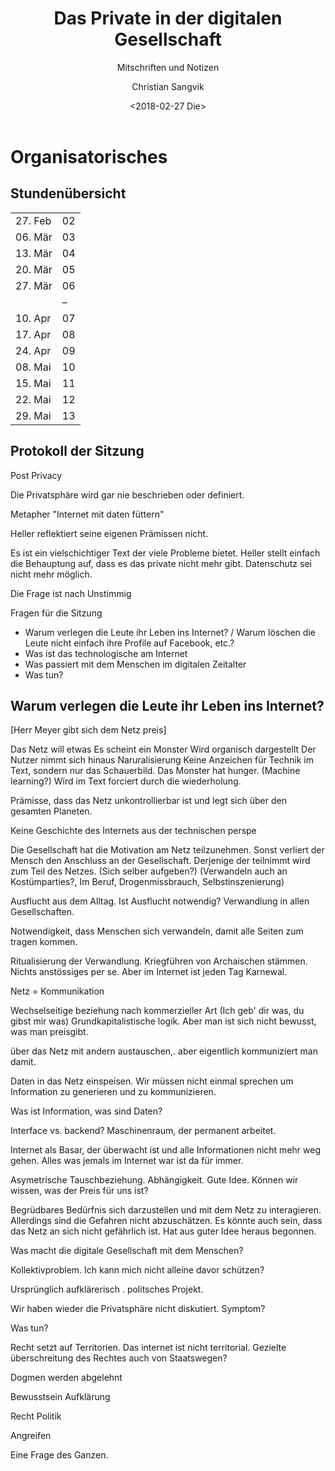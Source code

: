 #+TITLE: Das Private in der digitalen Gesellschaft
#+SUBTITLE: Mitschriften und Notizen
#+AUTHOR: Christian Sangvik
#+DATE: <2018-02-27 Die>

* Organisatorisches

** Stundenübersicht

   | 27. Feb | 02 |
   | 06. Mär | 03 |
   | 13. Mär | 04 |
   | 20. Mär | 05 |
   | 27. Mär | 06 |
   |         | -- |
   | 10. Apr | 07 |
   | 17. Apr | 08 |
   | 24. Apr | 09 |
   | 08. Mai | 10 |
   | 15. Mai | 11 |
   | 22. Mai | 12 |
   | 29. Mai | 13 |

** Protokoll der Sitzung

   Post Privacy 

   Die Privatsphäre wird gar nie beschrieben oder definiert.

   Metapher "Internet mit daten füttern"

   Heller reflektiert seine eigenen Prämissen nicht.

   Es ist ein vielschichtiger Text der viele Probleme bietet. Heller stellt
   einfach die Behauptung auf, dass es das private nicht mehr gibt. Datenschutz
   sei nicht mehr möglich.

   Die Frage ist nach Unstimmig

   Fragen für die Sitzung


   - Warum verlegen die Leute ihr Leben ins Internet? / Warum löschen die Leute
     nicht einfach ihre Profile auf Facebook, etc.?
   - Was ist das technologische am Internet
   - Was passiert mit dem Menschen im digitalen Zeitalter
   - Was tun?


   
** Warum verlegen die Leute ihr Leben ins Internet?

   [Herr Meyer gibt sich dem Netz preis]

   Das Netz will etwas
   Es scheint ein Monster
   Wird organisch dargestellt
   Der Nutzer nimmt sich hinaus
   Naruralisierung
   Keine Anzeichen für Technik im Text, sondern nur das Schauerbild.
   Das Monster hat hunger. (Machine learning?)
   Wird im Text forciert durch die wiederholung.

   Prämisse, dass das Netz unkontrollierbar ist und legt sich über den gesamten
   Planeten.

   Keine Geschichte des Internets aus der technischen perspe

   Die Gesellschaft hat die Motivation am Netz teilzunehmen. Sonst verliert der
   Mensch den Anschluss an der Gesellschaft. Derjenige der teilnimmt wird zum
   Teil des Netzes. (Sich selber aufgeben?) (Verwandeln auch an Kostümparties?,
   Im Beruf, Drogenmissbrauch, Selbstinszenierung)

   Ausflucht aus dem Alltag. Ist Ausflucht notwendig? Verwandlung in allen
   Gesellschaften.

   Notwendigkeit, dass Menschen sich verwandeln, damit alle Seiten zum tragen
   kommen.

   Ritualisierung der Verwandlung. Kriegführen von Archaischen stämmen. Nichts
   anstössiges per se. Aber im Internet ist jeden Tag Karnewal.

   Netz = Kommunikation

   Wechselseitige beziehung nach kommerzieller Art (Ich geb' dir was, du gibst
   mir was) Grundkapitalistische logik. Aber man ist sich nicht bewusst, was man
   preisgibt. 

   über das Netz mit andern austauschen,. aber eigentlich kommuniziert man
   damit.

   Daten in das Netz einspeisen. Wir müssen nicht einmal sprechen um Information
   zu generieren und zu kommunizieren. 

   Was ist Information, was sind Daten?

   Interface vs. backend? Maschinenraum, der permanent arbeitet.

   Internet als Basar, der überwacht ist und alle Informationen nicht mehr weg
   gehen. Alles was jemals im Internet war ist da für immer.

   Asymetrische Tauschbeziehung. Abhängigkeit. Gute Idee. Können wir wissen, was
   der Preis für uns ist?

   Begrüdbares Bedürfnis sich darzustellen und mit dem Netz zu
   interagieren. Allerdings sind die Gefahren nicht abzuschätzen. Es könnte auch
   sein, dass das Netz an sich nicht gefährlich ist. Hat aus guter Idee heraus
   begonnen.

   Was macht die digitale Gesellschaft mit dem Menschen?

   Kollektivproblem. Ich kann mich nicht alleine davor schützen?

   Ursprünglich aufklärerisch . politsches Projekt.


   Wir haben wieder die Privatsphäre nicht diskutiert. Symptom?



   Was tun?

   Recht setzt auf Territorien. Das internet ist nicht territorial. Gezielte
   überschreitung des Rechtes auch von Staatswegen?

   Dogmen werden abgelehnt

   Bewusstsein Aufklärung

   Recht
   Politik

   Angreifen

   Eine Frage des Ganzen.
